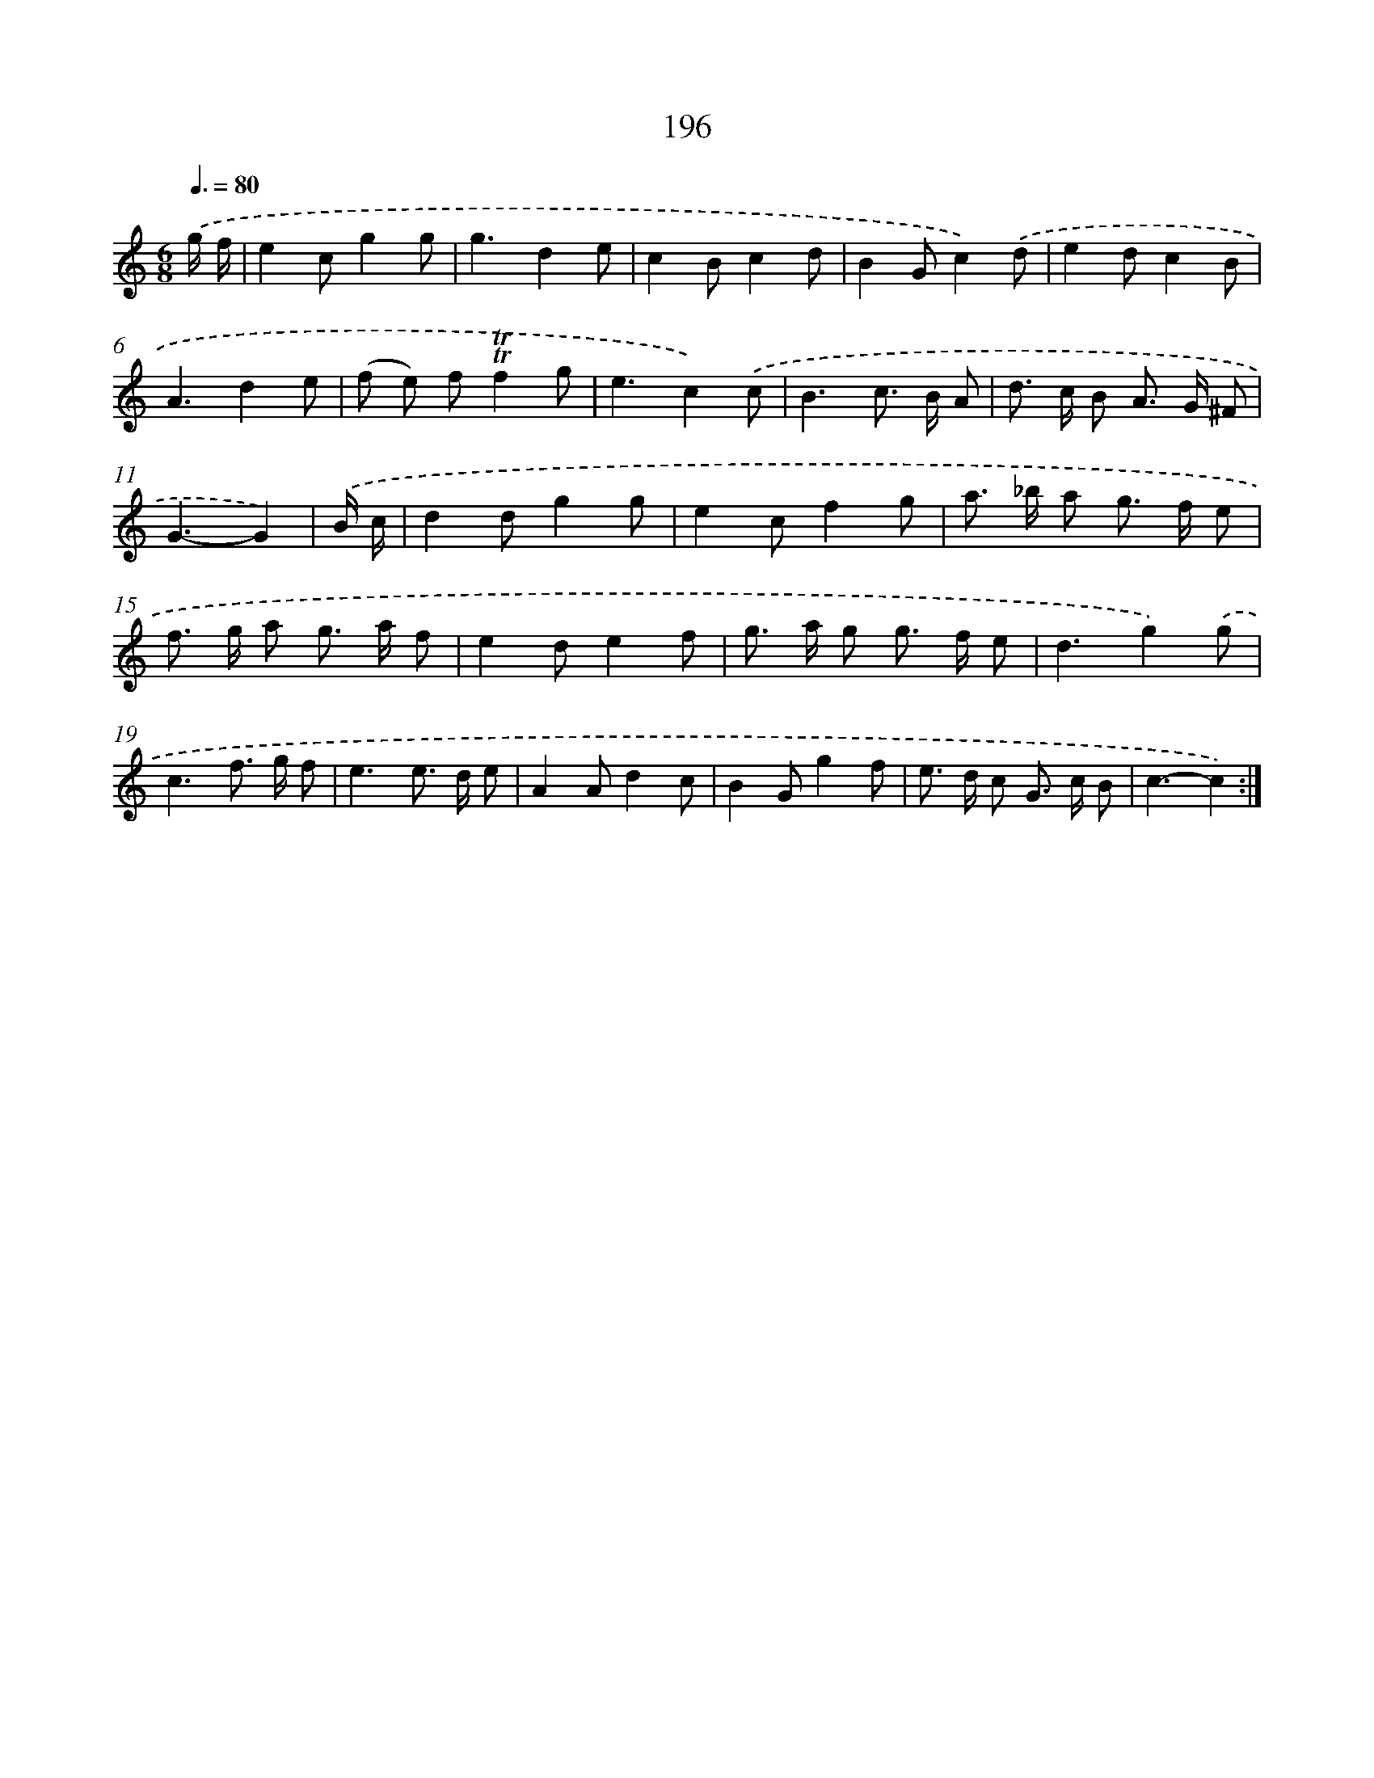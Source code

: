 X: 11499
T: 196
%%abc-version 2.0
%%abcx-abcm2ps-target-version 5.9.1 (29 Sep 2008)
%%abc-creator hum2abc beta
%%abcx-conversion-date 2018/11/01 14:37:15
%%humdrum-veritas 1166126387
%%humdrum-veritas-data 2153395570
%%continueall 1
%%barnumbers 0
L: 1/8
M: 6/8
Q: 3/8=80
K: C clef=treble
.('g/ f/ [I:setbarnb 1]|
e2cg2g |
g3d2e |
c2Bc2d |
B2Gc2).('d |
e2dc2B |
A3d2e |
(f e) f!trill!!trill!f2g |
e3c2).('c |
B3c> B A |
d> c B A> G ^F |
G3-G2) |
.('B/ c/ [I:setbarnb 12]|
d2dg2g |
e2cf2g |
a> _b a g> f e |
f> g a g> a f |
e2de2f |
g> a g g> f e |
d3g2).('g |
c3f> g f |
e3e> d e |
A2Ad2c |
B2Gg2f |
e> d c G> c B |
c3-c2) :|]
